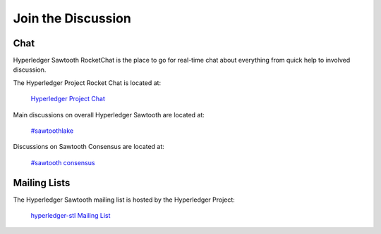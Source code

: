 *******************
Join the Discussion
*******************

.. _chat:

Chat
====

Hyperledger Sawtooth RocketChat is the place to go for real-time chat about everything from quick help to
involved discussion.

The Hyperledger Project Rocket Chat is located at:

	`Hyperledger Project Chat <https://chat.hyperledger.org>`_

Main discussions on overall Hyperledger Sawtooth are located at:

	`#sawtoothlake <https://chat.hyperledger.org/channel/sawtoothlake>`_

Discussions on Sawtooth Consensus are located at:
	
	`#sawtooth consensus <https://chat.hyperledger.org/channel/sawtooth-consensus>`_

Mailing Lists
=============

The Hyperledger Sawtooth mailing list is hosted by the Hyperledger Project:

   `hyperledger-stl Mailing List <http://lists.hyperledger.org/mailman/listinfo/hyperledger-stl>`_

